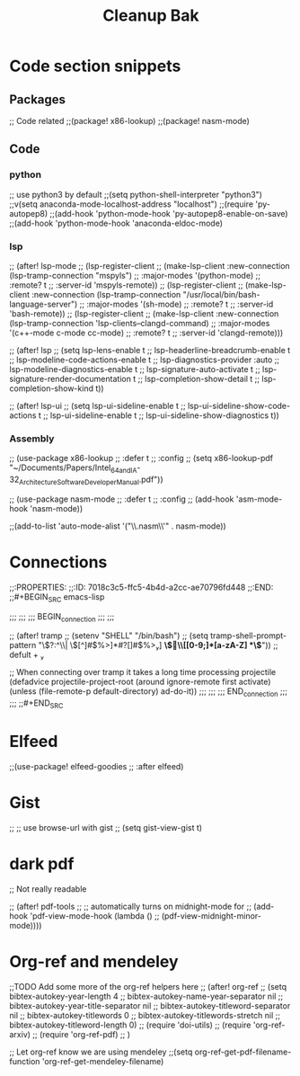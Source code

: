 #+title: Cleanup Bak

* Code section snippets
** Packages

;; Code related
;;(package! x86-lookup)
;;(package! nasm-mode)
** Code
*** python
;; use python3 by default
;;(setq python-shell-interpreter "python3")
;;v(setq anaconda-mode-localhost-address "localhost")
;;(require 'py-autopep8)
;;(add-hook 'python-mode-hook 'py-autopep8-enable-on-save)
;;(add-hook 'python-mode-hook 'anaconda-eldoc-mode)
*** lsp

;; (after! lsp-mode
;;   (lsp-register-client
;;    (make-lsp-client :new-connection (lsp-tramp-connection "mspyls")
;;                     :major-modes '(python-mode)
;;                     :remote? t
;;                     :server-id 'mspyls-remote))
;;   (lsp-register-client
;;    (make-lsp-client :new-connection (lsp-tramp-connection "/usr/local/bin/bash-language-server")
;;                     :major-modes '(sh-mode)
;;                     :remote? t
;;                     :server-id 'bash-remote))
;;   (lsp-register-client
;;    (make-lsp-client :new-connection (lsp-tramp-connection 'lsp-clients--clangd-command)
;;                     :major-modes '(c++-mode c-mode cc-mode)
;;                     :remote? t
;;                     :server-id 'clangd-remote)))

;; (after! lsp
;;   (setq lsp-lens-enable t
;;         lsp-headerline-breadcrumb-enable t
;;         lsp-modeline-code-actions-enable t
;;         lsp-diagnostics-provider :auto
;;         lsp-modeline-diagnostics-enable t
;;         lsp-signature-auto-activate t
;;         lsp-signature-render-documentation t
;;         lsp-completion-show-detail t
;;         lsp-completion-show-kind t))

;; (after! lsp-ui
;;   (setq lsp-ui-sideline-enable t
;;         lsp-ui-sideline-show-code-actions t
;;         lsp-ui-sideline-enable t
;;         lsp-ui-sideline-show-diagnostics t))
*** Assembly

;; (use-package x86-lookup
;;   :defer t
;;   :config
;;   (setq  x86-lookup-pdf "~/Documents/Papers/Intel_64_and_IA-32_Architecture_Software_Developer_Manual.pdf"))

;; (use-package nasm-mode
;;   :defer t
;;   :config
;;   (add-hook 'asm-mode-hook 'nasm-mode))

;;(add-to-list 'auto-mode-alist '("\\.nasm\\'" . nasm-mode))

* Connections
;;:PROPERTIES:
;;:ID:       7018c3c5-ffc5-4b4d-a2cc-ae70796fd448
;;:END:
;;#+BEGIN_SRC emacs-lisp

;;;
;;;
;;; BEGIN_connection
;;;
;;;

;; (after! tramp
;;   (setenv "SHELL" "/bin/bash")
;;   (setq tramp-shell-prompt-pattern "\\(?:^\\|\\)[^]#$%>\n]*#?[]#$%>] *\\(\\[[0-9;]*[a-zA-Z] *\\)*")) ;; defult + 

;; When connecting over tramp it takes a long time processing projectile
(defadvice projectile-project-root (around ignore-remote first activate)
  (unless (file-remote-p default-directory) ad-do-it))
;;;
;;;
;;; END_connection
;;;
;;;
;;#+END_SRC

* Elfeed
;;(use-package! elfeed-goodies
;;  :after elfeed)

* Gist
;; ;; use browse-url with gist
;; (setq gist-view-gist t)
* dark pdf
;; Not really readable

;; (after! pdf-tools
;;   ;; automatically turns on midnight-mode for
;;   (add-hook 'pdf-view-mode-hook (lambda ()
;;                                   (pdf-view-midnight-minor-mode))))
* Org-ref and mendeley
;;TODO Add some more of the org-ref helpers here
;; (after! org-ref
;;   (setq bibtex-autokey-year-length 4
;;         bibtex-autokey-name-year-separator nil
;;         bibtex-autokey-year-title-separator nil
;;         bibtex-autokey-titleword-separator nil
;;         bibtex-autokey-titlewords 0
;;         bibtex-autokey-titlewords-stretch nil
;;         bibtex-autokey-titleword-length 0)
;;   (require 'doi-utils)
;;   (require 'org-ref-arxiv)
;;   (require 'org-ref-pdf)
;; )

;; Let org-ref know we are using mendeley
;;(setq org-ref-get-pdf-filename-function 'org-ref-get-mendeley-filename)
